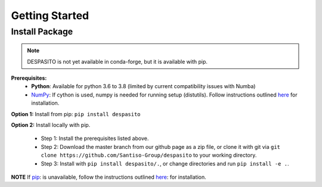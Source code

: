 Getting Started
===============

Install Package
---------------
.. note:: DESPASITO is not yet available in conda-forge, but it is available with pip.


**Prerequisites:**
  * **Python**: Available for python 3.6 to 3.8 (limited by current compatibility issues with Numba)
  * `NumPy <https://numpy.org>`_: If cython is used, numpy is needed for running setup (distutils). Follow instructions outlined `here <https://docs.scipy.org/doc/numpy/user/install.html>`_ for installation.

**Option 1:** Install from pip: ``pip install despasito``

**Option 2:** Install locally with pip.

    - Step 1: Install the prerequisites listed above.
    - Step 2: Download the master branch from our github page as a zip file, or clone it with git via ``git clone https://github.com/Santiso-Group/despasito`` to your working directory.
    - Step 3: Install with ``pip install despasito/.``, or change directories and run ``pip install -e .``.

**NOTE** If `pip <https://pip.pypa.io/en/stable/>`_: is unavailable, follow the instructions outlined `here <https://pip.pypa.io/en/stable/installing/>`_: for installation.
